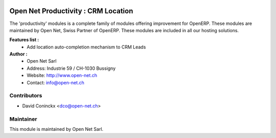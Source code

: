 .. image:: https://img.shields.io/badge/licence-AGPL--3-blue.svg
    :alt: License: AGPL-3

Open Net Productivity : CRM Location
===================================

The 'productivity' modules is a complete family of modules offering improvement for OpenERP.
These modules are maintained by Open Net, Swiss Partner of OpenERP.
These modules are included in all our hosting solutions.

**Features list :**
    * Add location auto-completion mechanism to CRM Leads

**Author :** 
    * Open Net Sarl
    * Address: Industrie 59 / CH-1030 Bussigny
    * Website: http://www.open-net.ch
    * Contact: info@open-net.ch

Contributors
------------

* David Coninckx <dco@open-net.ch>

Maintainer
----------

.. image:: http://open-net.ch/logo.png
   :alt: Open Net Sarl
   :target: http://open-net.ch

This module is maintained by Open Net Sarl.